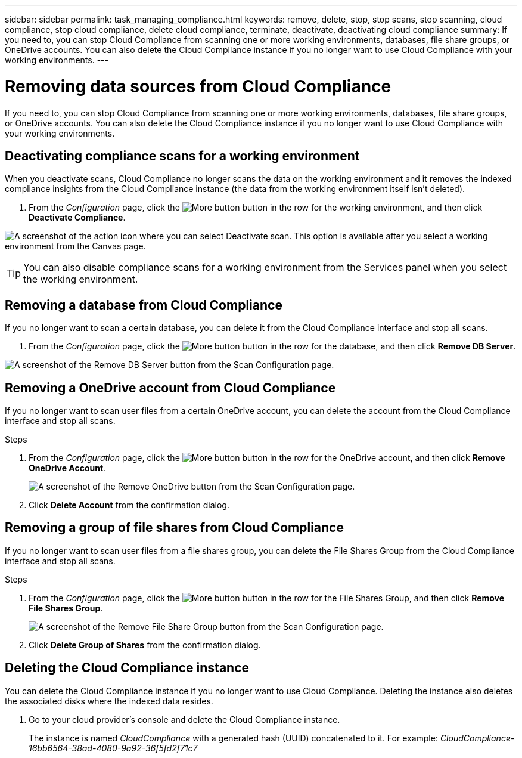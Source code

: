 ---
sidebar: sidebar
permalink: task_managing_compliance.html
keywords: remove, delete, stop, stop scans, stop scanning, cloud compliance, stop cloud compliance, delete cloud compliance, terminate, deactivate, deactivating cloud compliance
summary: If you need to, you can stop Cloud Compliance from scanning one or more working environments, databases, file share groups, or OneDrive accounts. You can also delete the Cloud Compliance instance if you no longer want to use Cloud Compliance with your working environments.
---

= Removing data sources from Cloud Compliance
:hardbreaks:
:nofooter:
:icons: font
:linkattrs:
:imagesdir: ./media/

[.lead]
If you need to, you can stop Cloud Compliance from scanning one or more working environments, databases, file share groups, or OneDrive accounts. You can also delete the Cloud Compliance instance if you no longer want to use Cloud Compliance with your working environments.

== Deactivating compliance scans for a working environment

When you deactivate scans, Cloud Compliance no longer scans the data on the working environment and it removes the indexed compliance insights from the Cloud Compliance instance (the data from the working environment itself isn't deleted).

. From the _Configuration_ page, click the image:screenshot_gallery_options.gif[More button] button in the row for the working environment, and then click *Deactivate Compliance*.

image:screenshot_deactivate_compliance_scan.png[A screenshot of the action icon where you can select Deactivate scan. This option is available after you select a working environment from the Canvas page.]

TIP: You can also disable compliance scans for a working environment from the Services panel when you select the working environment.

== Removing a database from Cloud Compliance

If you no longer want to scan a certain database, you can delete it from the Cloud Compliance interface and stop all scans.

. From the _Configuration_ page, click the image:screenshot_gallery_options.gif[More button] button in the row for the database, and then click *Remove DB Server*.

image:screenshot_compliance_remove_db.png[A screenshot of the Remove DB Server button from the Scan Configuration page.]

== Removing a OneDrive account from Cloud Compliance

If you no longer want to scan user files from a certain OneDrive account, you can delete the account from the Cloud Compliance interface and stop all scans.

.Steps

. From the _Configuration_ page, click the image:screenshot_gallery_options.gif[More button] button in the row for the OneDrive account, and then click *Remove OneDrive Account*.
+
image:screenshot_compliance_remove_onedrive.png[A screenshot of the Remove OneDrive button from the Scan Configuration page.]

. Click *Delete Account* from the confirmation dialog.

== Removing a group of file shares from Cloud Compliance

If you no longer want to scan user files from a file shares group, you can delete the File Shares Group from the Cloud Compliance interface and stop all scans.

.Steps

. From the _Configuration_ page, click the image:screenshot_gallery_options.gif[More button] button in the row for the File Shares Group, and then click *Remove File Shares Group*.
+
image:screenshot_compliance_remove_fileshare_group.png[A screenshot of the Remove File Share Group button from the Scan Configuration page.]

. Click *Delete Group of Shares* from the confirmation dialog.

== Deleting the Cloud Compliance instance

You can delete the Cloud Compliance instance if you no longer want to use Cloud Compliance. Deleting the instance also deletes the associated disks where the indexed data resides.

. Go to your cloud provider's console and delete the Cloud Compliance instance.
+
The instance is named _CloudCompliance_ with a generated hash (UUID) concatenated to it. For example: _CloudCompliance-16bb6564-38ad-4080-9a92-36f5fd2f71c7_
